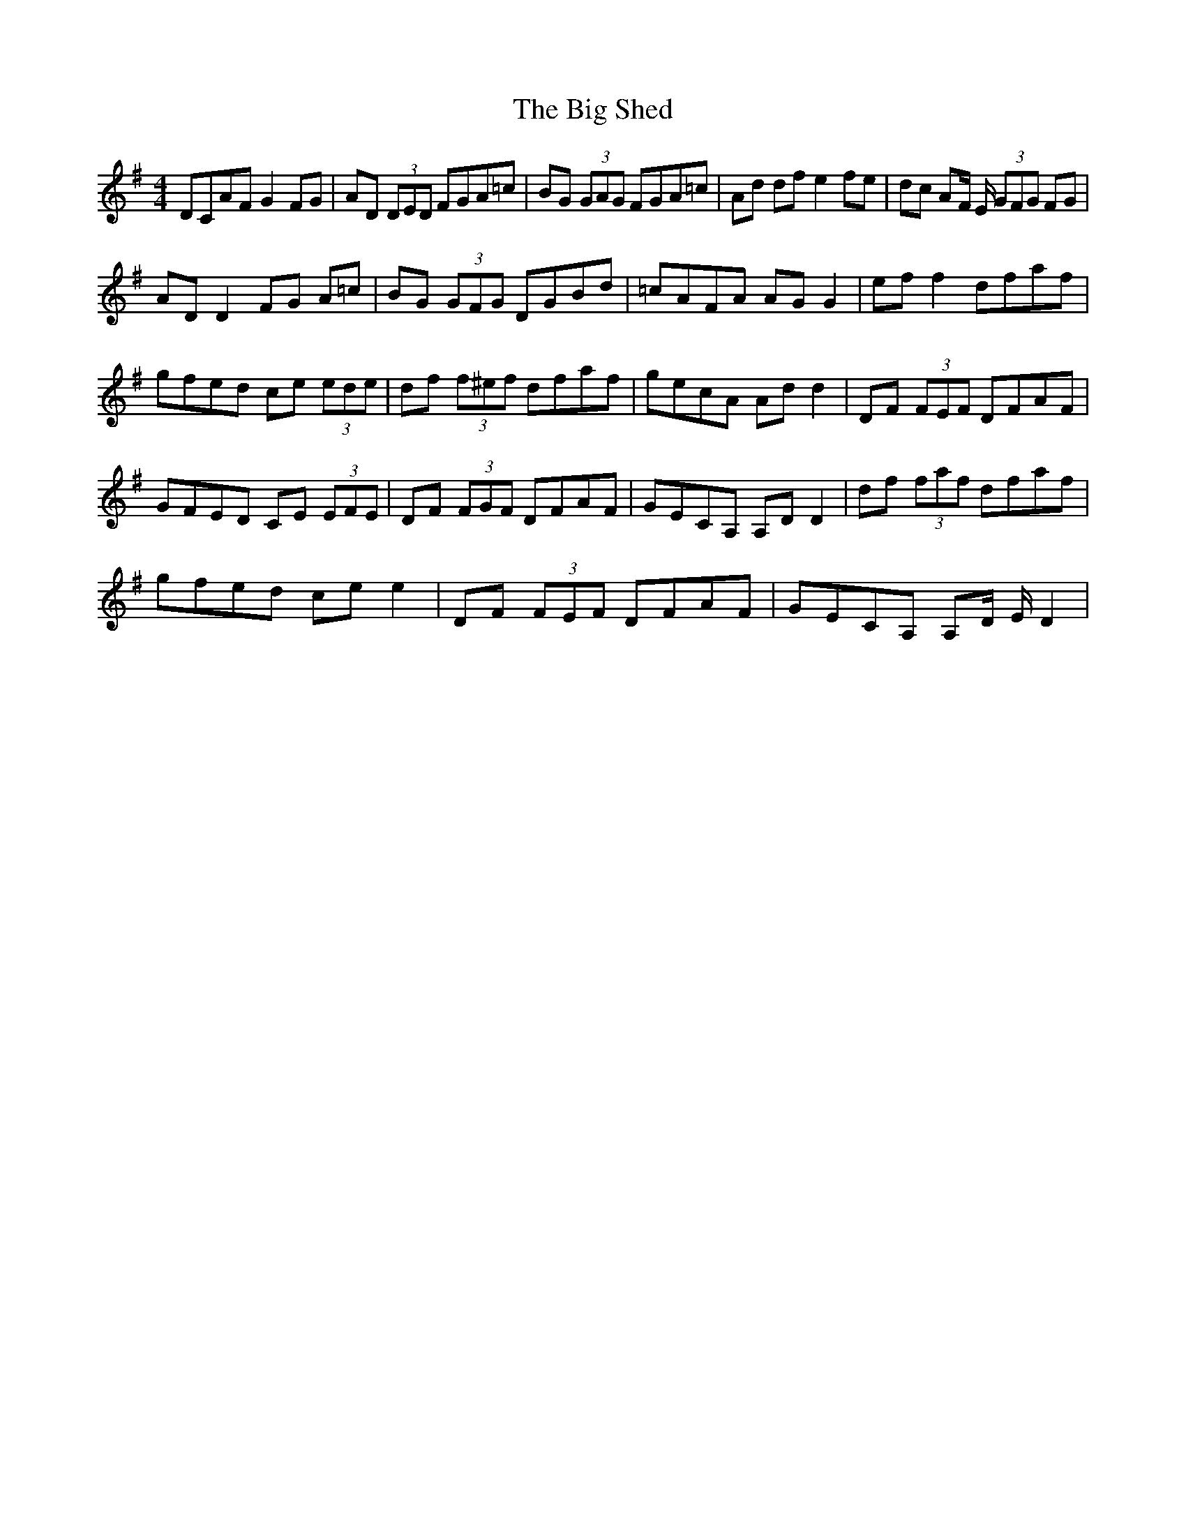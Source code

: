 X: 3570
T: Big Shed, The
R: reel
M: 4/4
K: Gmajor
DCAF G2 FG|AD (3DED FGA=c|BG (3GAG FGA=c|Ad df e2 fe|dc AF/ E/ (3GFG FG|
ADD2 FG A=c|BG (3GFG DGBd|=cAFA AG G2|ef f2 dfaf|
gfed ce (3ede|df (3f^ef dfaf|gecA Ad d2|DF (3FEF DFAF|
GFED CE (3EFE|DF (3FGF DFAF|GECA, A,D D2|df (3faf dfaf|
gfed ce e2|DF (3FEF DFAF|GECA, A,D/ E/ D2|

